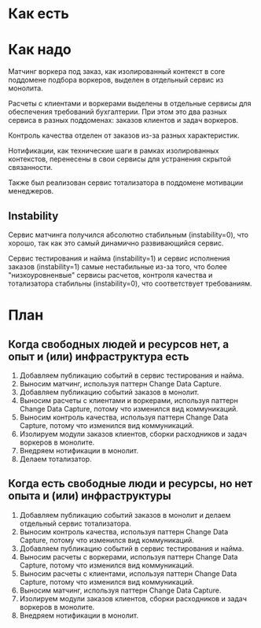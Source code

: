 * Как есть
#+BEGIN_HTML
<img src="diagrams/homework-0/components.svg">
#+END_HTML

* Как надо
[[file:diagrams/homework-4/services-to-be.png]]

Матчинг воркера под заказ, как изолированный контекст в core поддомене подбора воркеров, выделен в отдельный сервис из монолита.

Расчеты с клиентами и воркерами выделены в отдельные сервисы для обеспечения требований бухгалтерии. При этом это два разных сервиса в разных поддоменах: заказов клиентов и задач воркеров.

Контроль качества отделен от заказов из-за разных характеристик.

Нотификации, как технические шаги в рамках изолированных контекстов, перенесены в свои сервисы для устранения скрытой связанности.

Также был реализован сервис тотализатора в поддомене мотивации менеджеров.

** Instability

Сервис матчинга получился абсолютно стабильным (instability=0), что хорошо, так как это самый динамично развивающийся сервис.

Сервис тестирования и найма (instability=1) и сервис исполнения заказов (instability=1) самые нестабильные из-за того, что более "низкоуровненвые" сервисы расчетов, контроля качества и тотализатора стабильны (instability=0), что соответствует требованиям.

* План
** Когда свободных людей и ресурсов нет, а опыт и (или) инфраструктура есть
1. Добавляем публикацию событий в сервис тестирования и найма.
2. Выносим матчинг, используя паттерн Change Data Capture.
3. Добавляем публикацию событий заказов в монолит.
4. Выносим расчеты с клиентами и воркерами, используя паттерн Change Data Capture, потому что изменился вид коммуникаций.
5. Выносим контроль качества, используя паттерн Change Data Capture, потому что изменился вид коммуникаций.
6. Изолируем модули заказов клиентов, сборки расходников и задач воркеров в монолите.
7. Внедряем нотификации в монолит.
8. Делаем тотализатор.

** Когда есть свободные люди и ресурсы, но нет опыта и (или) инфраструктуры
1. Добавляем публикацию событий заказов в монолит и делаем отдельный сервис тотализатора.
2. Выносим контроль качества, используя паттерн Change Data Capture, потому что изменился вид коммуникаций.
3. Добавляем публикацию событий в сервис тестирования и найма.
4. Выносим расчеты с воркерами, используя паттерн Change Data Capture, потому что изменился вид коммуникаций.
5. Выносим расчеты с клиентами, используя паттерн Change Data Capture, потому что изменился вид коммуникаций.
6. Выносим матчинг, используя паттерн Change Data Capture.
7. Изолируем модули заказов клиентов, сборки расходников и задач воркеров в монолите.
8. Внедряем нотификации в монолит.
